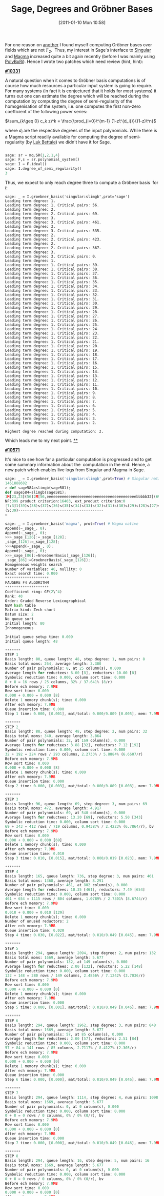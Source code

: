 #+POSTID: 291
#+DATE: [2011-01-10 Mon 10:58]
#+OPTIONS: toc:nil num:nil todo:nil pri:nil tags:nil ^:nil TeX:nil
#+CATEGORY: Uncategorized, sage
#+TAGS: commutative algebra, f5, gröbner basis, magma, posso, sage, singular
#+TITLE: Sage, Degrees and Gröbner Bases

For one reason on [[http://martinralbrecht.wordpress.com/2010/12/15/breaking-an-identity-based-encryption-scheme-based-on-dhies/][another]] I found myself computing Gröbner bases over fields which are not $\mathbb{F}_2$.  Thus, my interest in Sage's interface to [[http://www.singular.uni-kl.de/][Singular]] and [[http://magma.maths.usyd.edu.au/magma/][Magma]] increased quite a bit again recently (before I was mainly using [[http://polybori.sourceforge.net/][PolyBoRi]]). Hence I wrote two patches which need review (hint, hint):

*[[http://trac.sagemath.org/sage_trac/ticket/10331][#10331]]*

A natural question when it comes to Gröbner basis computations is of course how much resources a particular input system is going to require. For many systems (in fact it is conjectured that it holds for /most/ systems) it turns out one can estimate the degree which will be reached during the computation by computing the degree of semi-regularity of the homogenisation of the system, i.e. one computes the first non-zero coefficient of the following power series:

$\sum_{k\geq 0} c_k z\^k = \frac{\prod_{i=0}\^{m-1} (1-z\^{d_i})}{(1-z)\^n}$

where $d_i$ are the respective degrees of the input polynomials. While there is a Magma script readily available for computing the degree of semi-regularity (by [[http://www-salsa.lip6.fr/~bettale/][Luk Bettale]]) we didn't have it for Sage.

#+BEGIN_SRC python

sage: sr = mq.SR(1,2,1,4)
sage: F,s = sr.polynomial_system()
sage: I = F.ideal()
sage: I.degree_of_semi_regularity()
3

#+END_SRC

Thus, we expect to only reach degree three to compute a Gröbner basis  for $I$:

#+BEGIN_SRC pythonsage: I = F.ideal()
sage: _ = I.groebner_basis('singular:slimgb',prot='sage')
Leading term degree: 1.
Leading term degree: 1. Critical pairs: 56.
Leading term degree: 2.
Leading term degree: 2. Critical pairs: 69.
Leading term degree: 3.
Leading term degree: 3. Critical pairs: 461.
Leading term degree: 3.
Leading term degree: 3. Critical pairs: 535.
Leading term degree: 2.
Leading term degree: 2. Critical pairs: 423.
Leading term degree: 2.
Leading term degree: 2. Critical pairs: 367.
Leading term degree: 3.
Leading term degree: 3. Critical pairs: 0.
Leading term degree: 1.
Leading term degree: 1. Critical pairs: 39.
Leading term degree: 1. Critical pairs: 38.
Leading term degree: 1. Critical pairs: 37.
Leading term degree: 1. Critical pairs: 36.
Leading term degree: 1. Critical pairs: 35.
Leading term degree: 1. Critical pairs: 34.
Leading term degree: 1. Critical pairs: 33.
Leading term degree: 1. Critical pairs: 32.
Leading term degree: 1. Critical pairs: 31.
Leading term degree: 1. Critical pairs: 30.
Leading term degree: 1. Critical pairs: 29.
Leading term degree: 1. Critical pairs: 28.
Leading term degree: 1. Critical pairs: 27.
Leading term degree: 1. Critical pairs: 26.
Leading term degree: 1. Critical pairs: 25.
Leading term degree: 1. Critical pairs: 24.
Leading term degree: 1. Critical pairs: 23.
Leading term degree: 1. Critical pairs: 22.
Leading term degree: 1. Critical pairs: 21.
Leading term degree: 1. Critical pairs: 20.
Leading term degree: 1. Critical pairs: 19.
Leading term degree: 1. Critical pairs: 18.
Leading term degree: 1. Critical pairs: 17.
Leading term degree: 1. Critical pairs: 16.
Leading term degree: 1. Critical pairs: 15.
Leading term degree: 1. Critical pairs: 14.
Leading term degree: 1. Critical pairs: 13.
Leading term degree: 1. Critical pairs: 12.
Leading term degree: 1. Critical pairs: 11.
Leading term degree: 1. Critical pairs: 10.
Leading term degree: 1. Critical pairs: 9.
Leading term degree: 1. Critical pairs: 8.
Leading term degree: 1. Critical pairs: 7.
Leading term degree: 1. Critical pairs: 6.
Leading term degree: 1. Critical pairs: 5.
Leading term degree: 1. Critical pairs: 4.
Leading term degree: 1. Critical pairs: 3.
Leading term degree: 1. Critical pairs: 2.

Highest degree reached during computation: 3.
#+END_SRC

Which leads me to my next point.
[[http://trac.sagemath.org/sage_trac/ticket/10571][**]]

[[http://trac.sagemath.org/sage_trac/ticket/10571][*#10571*]]

It's nice to see how far a particular computation is progressed and to get some summary information about the  computation in the end. Hence, a new patch which enables live logs from Singular and Magma in Sage.

#+BEGIN_SRC python
sage: _ = I.groebner_basis('singular:slimgb',prot=True) # Singular native
1461888602
> def sage584=slimgb(sage581);
def sage584=slimgb(sage581);
1M[23,23](56)2M[56,eeeeeeeeeeeeeeeeeeeeeeeeeeeeeeeeeeeeeeeeebbbbb32](69)3M[69,bbb69](461)3M[100,bbbbbb74](535)2M[100,beebbbbbb3](423)2M[23,eeeebbbbbb0](367)3M[28,eeeeebb0](0)
NF:399 product criterion:16403, ext_product criterion:0
[7:3]1(39)s(38)s(37)s(36)s(35)s(34)s(33)s(32)s(31)s(30)s(29)s(28)s(27)s(26)s(25)s(24)s(23)s(22)s(21)s(20)s(19)s(18)s(17)s(16)s(15)s(14)s(13)s(12)s(11)s(10)s(9)s(8)s(7)s(6)s(5)s(4)s(3)s(2)sss
(S:39)---------------------------------------
>

sage: _ = I.groebner_basis('magma', prot=True) # Magma native
Append(~_sage_, 0);
Append(~_sage_, 0);
>>>_sage_[126]:=_sage_[128];
_sage_[126]:=_sage_[128];
>>>Append(~_sage_, 0);
Append(~_sage_, 0);
>>>_sage_[86]:=GroebnerBasis(_sage_[126]);
_sage_[86]:=GroebnerBasis(_sage_[126]);
Homogeneous weights search
Number of variables: 40, nullity: 0
Exact search time: 0.000
********************
FAUGERE F4 ALGORITHM
********************
Coefficient ring: GF(2\^4)
Rank: 40
Order: Graded Reverse Lexicographical
NEW hash table
Matrix kind: Zech short
Datum size: 2
No queue sort
Initial length: 80
Inhomogeneous

Initial queue setup time: 0.009
Initial queue length: 48

*******
STEP 1
Basis length: 80, queue length: 48, step degree: 1, num pairs: 8
Basis total mons: 264, average length: 3.300
Number of pair polynomials: 8, at 25 column(s), 0.000
Average length for reductees: 6.00 [8], reductors: 10.00 [8]
Symbolic reduction time: 0.000, column sort time: 0.000
8 + 8 = 16 rows / 25 columns, 32% / 37.641% (8/r)
Before ech memory: 7.9MB
Row sort time: 0.000
0.000 + 0.000 = 0.000 [8]
Delete 1 memory chunk(s); time: 0.000
After ech memory: 7.9MB
Queue insertion time: 0.000
Step 1 time: 0.000, [0.001], mat/total: 0.000/0.009 [0.005], mem: 7.9MB

*******
STEP 2
Basis length: 88, queue length: 48, step degree: 2, num pairs: 32
Basis total mons: 340, average length: 3.864
Number of pair polynomials: 32, at 169 column(s), 0.000
Average length for reductees: 3.88 [32], reductors: 7.12 [192]
Symbolic reduction time: 0.000, column sort time: 0.000
32 + 192 = 224 rows / 293 columns, 2.2733% / 5.8884% (6.6607/r)
Before ech memory: 7.9MB
Row sort time: 0.000
0.000 + 0.000 = 0.000 [8]
Delete 1 memory chunk(s); time: 0.000
After ech memory: 7.9MB
Queue insertion time: 0.000
Step 2 time: 0.000, [0.003], mat/total: 0.000/0.009 [0.008], mem: 7.9MB

*******
STEP 3
Basis length: 96, queue length: 69, step degree: 3, num pairs: 69
Basis total mons: 472, average length: 4.917
Number of pair polynomials: 69, at 540 column(s), 0.000
Average length for reductees: 13.20 [69], reductors: 5.50 [343]
Symbolic reduction time: 0.000, column sort time: 0.000
69 + 343 = 412 rows / 719 columns, 0.94387% / 2.4223% (6.7864/r), bv
Before ech memory: 7.9MB
Row sort time: 0.000
0.000 + 0.000 = 0.000 [69]
Delete 1 memory chunk(s); time: 0.000
After ech memory: 7.9MB
Queue insertion time: 0.010
Step 3 time: 0.010, [0.015], mat/total: 0.000/0.019 [0.023], mem: 7.9MB

*******
STEP 4
Basis length: 165, queue length: 736, step degree: 3, num pairs: 461
Basis total mons: 1368, average length: 8.291
Number of pair polynomials: 461, at 802 column(s), 0.000
Average length for reductees: 10.35 [461], reductors: 7.49 [654]
Symbolic reduction time: 0.000, column sort time: 0.000
461 + 654 = 1115 rows / 804 columns, 1.0789% / 2.7301% (8.6744/r)
Before ech memory: 7.9MB
Row sort time: 0.000
0.010 + 0.000 = 0.010 [129]
Delete 1 memory chunk(s); time: 0.000
Number of unused reductors: 2
After ech memory: 7.9MB
Queue insertion time: 0.020
Step 4 time: 0.030, [0.022], mat/total: 0.010/0.049 [0.045], mem: 7.9MB

*******
STEP 5
Basis length: 294, queue length: 2094, step degree: 2, num pairs: 132
Basis total mons: 1669, average length: 5.677
Number of pair polynomials: 132, at 149 column(s), 0.000
Average length for reductees: 2.00 [132], reductors: 5.22 [148]
Symbolic reduction time: 0.000, column sort time: 0.000
132 + 148 = 280 rows / 149 columns, 2.4856% / 7.1242% (3.7036/r)
Before ech memory: 7.9MB
Row sort time: 0.000
0.000 + 0.000 = 0.000 [0]
Delete 1 memory chunk(s); time: 0.000
After ech memory: 7.9MB
Queue insertion time: 0.000
Step 5 time: 0.000, [0.001], mat/total: 0.010/0.049 [0.046], mem: 7.9MB

*******
STEP 6
Basis length: 294, queue length: 1962, step degree: 3, num pairs: 848
Basis total mons: 1669, average length: 5.677
Number of pair polynomials: 57, at 85 column(s), 0.000
Average length for reductees: 2.00 [57], reductors: 2.51 [84]
Symbolic reduction time: 0.000, column sort time: 0.000
57 + 84 = 141 rows / 85 columns, 2.7117% / 8.4127% (2.305/r)
Before ech memory: 7.9MB
Row sort time: 0.000
0.000 + 0.000 = 0.000 [0]
Delete 1 memory chunk(s); time: 0.000
After ech memory: 7.9MB
Queue insertion time: 0.000
Step 6 time: 0.000, [0.000], mat/total: 0.010/0.049 [0.046], mem: 7.9MB

*******
STEP 7
Basis length: 294, queue length: 1114, step degree: 4, num pairs: 1098
Basis total mons: 1669, average length: 5.677
Number of pair polynomials: 0, at 0 column(s), 0.000
Symbolic reduction time: 0.000, column sort time: 0.000
0 + 0 = 0 rows / 0 columns, 0% / 0% (0/r), bv
Before ech memory: 7.9MB
Row sort time: 0.000
0.000 + 0.000 = 0.000 [0]
After ech memory: 7.9MB
Queue insertion time: 0.000
Step 7 time: 0.000, [0.000], mat/total: 0.010/0.049 [0.046], mem: 7.9MB

*******
STEP 8
Basis length: 294, queue length: 16, step degree: 5, num pairs: 16
Basis total mons: 1669, average length: 5.677
Number of pair polynomials: 0, at 0 column(s), 0.000
Symbolic reduction time: 0.000, column sort time: 0.000
0 + 0 = 0 rows / 0 columns, 0% / 0% (0/r), bv
Before ech memory: 7.9MB
Row sort time: 0.000
0.000 + 0.000 = 0.000 [0]
After ech memory: 7.9MB
Queue insertion time: 0.000
Step 8 time: 0.000, [0.000], mat/total: 0.010/0.049 [0.046], mem: 7.9MB

Reduce 294 final polynomial(s) by 294
16 redundant polynomial(s) removed; time: 0.000
Interreduce 40 (out of 294) polynomial(s)
Symbolic reduction time: 0.000
Column sort time: 0.000
40 + 0 = 40 rows / 41 columns, 10.976% / 24.736% (4.5/r)
Row sort time: 0.000
0.000 + 0.000 = 0.000 [40]
Delete 1 memory chunk(s); time: 0.000
Total reduction time: 0.000
Reduction time: 0.000
Final number of polynomials: 278

Number of pairs: 759
Total pair setup time: 0.000
Max num entries matrix: 1115 by 804
Max num rows matrix: 1115 by 804
Total symbolic reduction time: 0.000
Total column sort time: 0.000
Total row sort time: 0.000
Total matrix time: 0.010
Total new polys time: 0.000
Total queue update time: 0.030
Total Faugere F4 time: 0.049, real time: 0.046
>>>_sage_[126]:=0;
_sage_[126]:=0;
>>>

sage: _ = I.groebner_basis('singular:slimgb',prot='sage') # Singular parsed
Leading term degree: 1.
Leading term degree: 1. Critical pairs: 56.
Leading term degree: 2.
Leading term degree: 2. Critical pairs: 69.
Leading term degree: 3.
Leading term degree: 3. Critical pairs: 461.
Leading term degree: 3.
Leading term degree: 3. Critical pairs: 535.
Leading term degree: 2.
Leading term degree: 2. Critical pairs: 423.
Leading term degree: 2.
Leading term degree: 2. Critical pairs: 367.
Leading term degree: 3.
Leading term degree: 3. Critical pairs: 0.
Leading term degree: 1.
Leading term degree: 1. Critical pairs: 39.
Leading term degree: 1. Critical pairs: 38.
Leading term degree: 1. Critical pairs: 37.
Leading term degree: 1. Critical pairs: 36.
Leading term degree: 1. Critical pairs: 35.
Leading term degree: 1. Critical pairs: 34.
Leading term degree: 1. Critical pairs: 33.
Leading term degree: 1. Critical pairs: 32.
Leading term degree: 1. Critical pairs: 31.
Leading term degree: 1. Critical pairs: 30.
Leading term degree: 1. Critical pairs: 29.
Leading term degree: 1. Critical pairs: 28.
Leading term degree: 1. Critical pairs: 27.
Leading term degree: 1. Critical pairs: 26.
Leading term degree: 1. Critical pairs: 25.
Leading term degree: 1. Critical pairs: 24.
Leading term degree: 1. Critical pairs: 23.
Leading term degree: 1. Critical pairs: 22.
Leading term degree: 1. Critical pairs: 21.
Leading term degree: 1. Critical pairs: 20.
Leading term degree: 1. Critical pairs: 19.
Leading term degree: 1. Critical pairs: 18.
Leading term degree: 1. Critical pairs: 17.
Leading term degree: 1. Critical pairs: 16.
Leading term degree: 1. Critical pairs: 15.
Leading term degree: 1. Critical pairs: 14.
Leading term degree: 1. Critical pairs: 13.
Leading term degree: 1. Critical pairs: 12.
Leading term degree: 1. Critical pairs: 11.
Leading term degree: 1. Critical pairs: 10.
Leading term degree: 1. Critical pairs: 9.
Leading term degree: 1. Critical pairs: 8.
Leading term degree: 1. Critical pairs: 7.
Leading term degree: 1. Critical pairs: 6.
Leading term degree: 1. Critical pairs: 5.
Leading term degree: 1. Critical pairs: 4.
Leading term degree: 1. Critical pairs: 3.
Leading term degree: 1. Critical pairs: 2.

Highest degree reached during computation: 3.
#+END_SRC

Note, that these logs are all live, i.e. the are displayed during the computation as soon as the respective system makes them available.

Both patches are up for review on Sage's [[http://trac.sagemath.org][trac server]].



